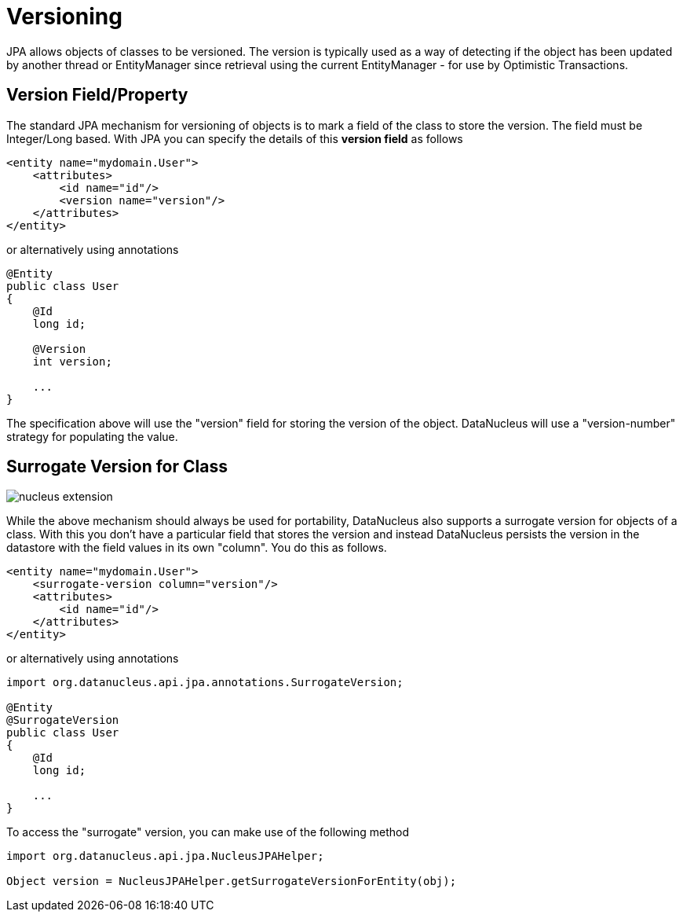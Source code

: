 [[versioning]]
= Versioning
:_basedir: ../
:_imagesdir: images/

JPA allows objects of classes to be versioned. The version is typically used as a way of detecting if the object has been updated by another thread or 
EntityManager since retrieval using the current EntityManager - for use by Optimistic Transactions.

[[version_member]]
== Version Field/Property

The standard JPA mechanism for versioning of objects is to mark a field of the class to store the version. The field must be Integer/Long based.
With JPA you can specify the details of this *version field* as follows

[source,xml]
-----
<entity name="mydomain.User">
    <attributes>
        <id name="id"/>
        <version name="version"/>
    </attributes>
</entity>
-----

or alternatively using annotations

[source,java]
-----
@Entity
public class User
{
    @Id
    long id;

    @Version
    int version;

    ...
}
-----

The specification above will use the "version" field for storing the version of the object. DataNucleus will use a "version-number" strategy for populating the value.


[[surrogate_version]]
== Surrogate Version for Class

image:../images/nucleus_extension.png[]

While the above mechanism should always be used for portability, DataNucleus also supports a surrogate version for objects of a class. 
With this you don't have a particular field that stores the version and instead DataNucleus persists the version in the datastore with the
field values in its own "column". You do this as follows.

[source,xml]
-----
<entity name="mydomain.User">
    <surrogate-version column="version"/>
    <attributes>
        <id name="id"/>
    </attributes>
</entity>
-----

or alternatively using annotations

[source,java]
-----
import org.datanucleus.api.jpa.annotations.SurrogateVersion;

@Entity
@SurrogateVersion
public class User
{
    @Id
    long id;

    ...
}
-----

To access the "surrogate" version, you can make use of the following method

[source,java]
-----
import org.datanucleus.api.jpa.NucleusJPAHelper;

Object version = NucleusJPAHelper.getSurrogateVersionForEntity(obj);
-----
